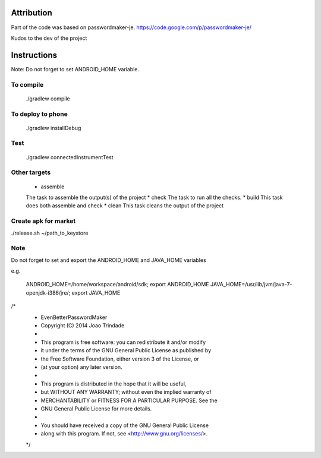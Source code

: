 
.. image:: https://travis-ci.org/joninvski/even_better_password_maker.png?branch=master
   :target: http://travis-ci.org/joninvski/even_better_password_maker


Attribution
===========

Part of the code was based on passwordmaker-je.
https://code.google.com/p/passwordmaker-je/

Kudos to the dev of the project

Instructions
============

Note: Do not forget to set ANDROID_HOME variable.

To compile
----------

    ./gradlew compile

To deploy to phone
------------------

    ./gradlew installDebug

Test
----
    ./gradlew connectedInstrumentTest

Other targets
-------------

    * assemble
    The task to assemble the output(s) of the project
    * check
    The task to run all the checks.
    * build
    This task does both assemble and check
    * clean
    This task cleans the output of the project

Create apk for market
---------------------

./release.sh ~/path_to_keystore

Note
----

Do not forget to set and export the ANDROID_HOME and JAVA_HOME variables

e.g.

    ANDROID_HOME=/home/workspace/android/sdk; export ANDROID_HOME
    JAVA_HOME=/usr/lib/jvm/java-7-openjdk-i386/jre/; export JAVA_HOME


/*
 * EvenBetterPasswordMaker
 * Copyright (C) 2014 Joao Trindade
 *
 * This program is free software: you can redistribute it and/or modify
 * it under the terms of the GNU General Public License as published by
 * the Free Software Foundation, either version 3 of the License, or
 * (at your option) any later version.
 *
 * This program is distributed in the hope that it will be useful,
 * but WITHOUT ANY WARRANTY; without even the implied warranty of
 * MERCHANTABILITY or FITNESS FOR A PARTICULAR PURPOSE.  See the
 * GNU General Public License for more details.
 *
 * You should have received a copy of the GNU General Public License
 * along with this program.  If not, see <http://www.gnu.org/licenses/>.
 */
